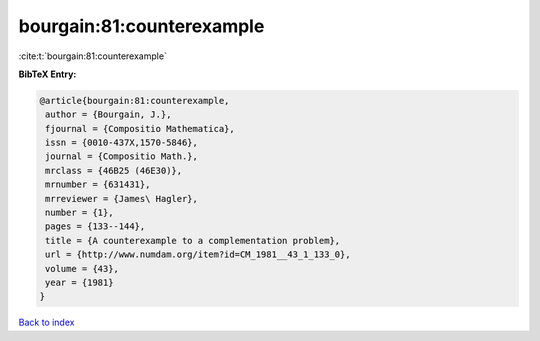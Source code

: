 bourgain:81:counterexample
==========================

:cite:t:`bourgain:81:counterexample`

**BibTeX Entry:**

.. code-block:: bibtex

   @article{bourgain:81:counterexample,
    author = {Bourgain, J.},
    fjournal = {Compositio Mathematica},
    issn = {0010-437X,1570-5846},
    journal = {Compositio Math.},
    mrclass = {46B25 (46E30)},
    mrnumber = {631431},
    mrreviewer = {James\ Hagler},
    number = {1},
    pages = {133--144},
    title = {A counterexample to a complementation problem},
    url = {http://www.numdam.org/item?id=CM_1981__43_1_133_0},
    volume = {43},
    year = {1981}
   }

`Back to index <../By-Cite-Keys.rst>`_
